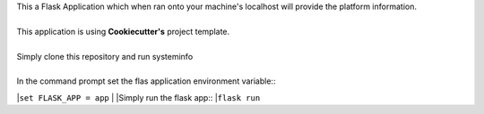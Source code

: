 | This a Flask Application which when ran onto your machine's localhost will provide the platform information.
|
| This application is using **Cookiecutter's** project template.
|
| Simply clone this repository and run systeminfo
|
| In the command prompt set the flas application environment variable::
|``set FLASK_APP = app``
|
|Simply run the flask app::
|``flask run``